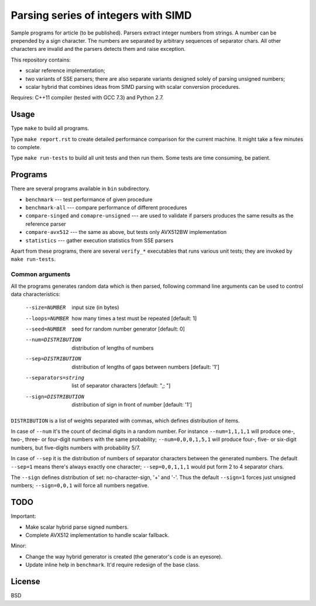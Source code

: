 ================================================================================
                Parsing series of integers with SIMD
================================================================================

Sample programs for article (to be published). Parsers extract integer numbers
from strings. A number can be prepended by a sign character. The numbers are
separated by arbitrary sequences of separator chars. All other characters
are invalid and the parsers detects them and raise exception.

This repository contains:

* scalar reference implementation;
* two variants of SSE parsers; there are also separate variants designed
  solely of parsing unsigned numbers;
* scalar hybrid that combines ideas from SIMD parsing with scalar
  conversion procedures.


Requires: C++11 compiler (tested with GCC 7.3) and Python 2.7.

Usage
--------------------------------------------------------------------------------

Type ``make`` to build all programs.

Type ``make report.rst`` to create detailed performance comparison for
the current machine. It might take a few minutes to complete.

Type ``make run-tests`` to build all unit tests and then run them.
Some tests are time consuming, be patient.


Programs
--------------------------------------------------------------------------------

There are several programs available in ``bin`` subdirectory.

* ``benchmark`` --- test performance of given procedure
* ``benchmark-all`` --- compare performance of different procedures
* ``compare-singed`` and ``comapre-unsigned`` --- are used to
  validate if parsers produces the same results as the reference
  parser
* ``compare-avx512`` --- the same as above, but tests only
  AVX512BW implementation
* ``statistics`` --- gather execution statistics from SSE parsers

Apart from these programs, there are several ``verify_*`` executables
that runs various unit tests; they are invoked by ``make run-tests``.

Common arguments
~~~~~~~~~~~~~~~~~~~~~~~~~~~~~~~~~~~~~~~~~~~~~~~~~~

All the programs generates random data which is then parsed,
following command line arguments can be used to control data
characteristics:

    --size=NUMBER         input size (in bytes)
    --loops=NUMBER        how many times a test must be repeated [default: 1]
    --seed=NUMBER         seed for random number generator [default: 0]
    --num=DISTRIBUTION    distribution of lengths of numbers
    --sep=DISTRIBUTION    distribution of lengths of gaps between numbers [default: '1']
    --separators=string   list of separator characters [default: ",; "]
    --sign=DISTRIBUTION   distribution of sign in front of number [default: '1']

``DISTRIBUTION`` is a list of weights separated with commas, which defines
distribution of items.

In case of ``--num`` it's the count of decimal digits in a random number.
For instance ``--num=1,1,1,1`` will produce one-, two-, three- or four-digit
numbers with the same probability; ``--num=0,0,0,1,5,1`` will produce four-,
five- or six-digit numbers, but five-digits numbers with probability 5/7.

In case of ``--sep`` it is the distribution of numbers of separator characters
between the generated numbers. The default ``--sep=1`` means there's always
exactly one character; ``--sep=0,0,1,1,1`` would put form 2 to 4 separator chars.

The ``--sign`` defines distribution of set: no-character-sign, '+' and '-'.
Thus the default ``--sign=1`` forces just unsigned numbers; ``--sign=0,0,1``
will force all numbers negative.


TODO
--------------------------------------------------------------------------------

Important:

* Make scalar hybrid parse signed numbers.
* Complete AVX512 implementation to handle scalar fallback.

Minor:

* Change the way hybrid generator is created (the generator's code is an eyesore).
* Update inline help in ``benchmark``. It'd require redesign of the base class.

License
--------------------------------------------------------------------------------

BSD
